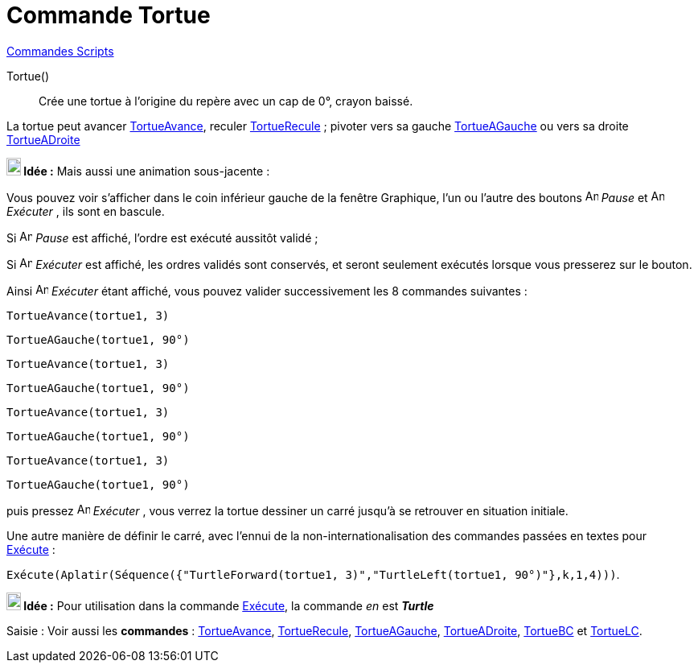 = Commande Tortue
:page-en: commands/Turtle
ifdef::env-github[:imagesdir: /fr/modules/ROOT/assets/images]

xref:commands/Commandes_Scripts.adoc[ Commandes Scripts]

Tortue()::
  Crée une tortue à l'origine du repère avec un cap de 0°, crayon baissé.

La tortue peut avancer xref:/commands/TortueAvance.adoc[TortueAvance], reculer
xref:/commands/TortueRecule.adoc[TortueRecule] ; pivoter vers sa gauche xref:/commands/TortueAGauche.adoc[TortueAGauche]
ou vers sa droite xref:/commands/TortueADroite.adoc[TortueADroite]



*image:18px-Bulbgraph.png[Note,title="Note",width=18,height=22] Idée :* Mais aussi une animation sous-jacente :

Vous pouvez voir s'afficher dans le coin inférieur gauche de la fenêtre Graphique, l'un ou l'autre des boutons
image:Animate_Pause.png[Animate Pause.png,width=16,height=16] __Pause__ et image:Animate_Play.png[Animate
Play.png,width=16,height=16] __Exécuter__ , ils sont en bascule.

Si image:Animate_Pause.png[Animate Pause.png,width=16,height=16] __Pause__ est affiché, l'ordre est exécuté aussitôt
validé ; 

Si image:Animate_Play.png[Animate Play.png,width=16,height=16] __Exécuter__ est affiché, les ordres validés sont
conservés, et seront seulement exécutés lorsque vous presserez sur le bouton.

[EXAMPLE]
====

Ainsi image:Animate_Play.png[Animate Play.png,width=16,height=16] __Exécuter__ étant affiché, vous pouvez valider
successivement les 8 commandes suivantes :

`++TortueAvance(tortue1, 3)++`

`++TortueAGauche(tortue1, 90°)++`

`++TortueAvance(tortue1, 3)++`

`++TortueAGauche(tortue1, 90°)++`

`++TortueAvance(tortue1, 3)++`

`++TortueAGauche(tortue1, 90°)++`

`++TortueAvance(tortue1, 3)++`

`++TortueAGauche(tortue1, 90°)++`

puis pressez image:Animate_Play.png[Animate Play.png,width=16,height=16] __Exécuter__ , vous verrez la tortue dessiner un
carré jusqu'à se retrouver en situation initiale.

====

Une autre manière de définir le carré, avec l'ennui de la non-internationalisation des commandes passées en textes pour
xref:/commands/Exécute.adoc[Exécute] :


[EXAMPLE]
====
`++Exécute(Aplatir(Séquence({"TurtleForward(tortue1, 3)","TurtleLeft(tortue1, 90°)"},k,1,4)))++`.

====



*image:18px-Bulbgraph.png[Note,title="Note",width=18,height=22] Idée :* Pour utilisation dans la commande
xref:/commands/Exécute.adoc[Exécute], la commande _en_ est *_Turtle_*



[.kcode]#Saisie :# Voir aussi les *commandes* : xref:/commands/TortueAvance.adoc[TortueAvance],
xref:/commands/TortueRecule.adoc[TortueRecule], xref:/commands/TortueAGauche.adoc[TortueAGauche],
xref:/commands/TortueADroite.adoc[TortueADroite], xref:/commands/TortueBC.adoc[TortueBC] et
xref:/commands/TortueLC.adoc[TortueLC].
